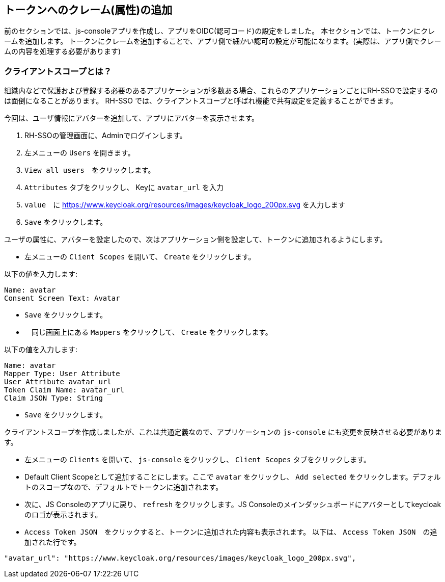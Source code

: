 [#openid-claims]
== トークンへのクレーム(属性)の追加
前のセクションでは、js-consoleアプリを作成し、アプリをOIDC(認可コード)の設定をしました。
本セクションでは、トークンにクレームを追加します。
トークンにクレームを追加することで、アプリ側で細かい認可の設定が可能になります。(実際は、アプリ側でクレームの内容を処理する必要があります)

[#openid-client-scopes]
=== クライアントスコープとは？
組織内などで保護および登録する必要のあるアプリケーションが多数ある場合、これらのアプリケーションごとにRH-SSOで設定するのは面倒になることがあります。
RH-SSO では、クライアントスコープと呼ばれ機能で共有設定を定義することができます。

今回は、ユーザ情報にアバターを追加して、アプリにアバターを表示させます。

<1> RH-SSOの管理画面に、Adminでログインします。

<2> 左メニューの `Users` を開きます。

<3> `View all users`　をクリックします。

<4> `Attributes` タブをクリックし、 Keyに `avatar_url` を入力 

<5> `value`　に https://www.keycloak.org/resources/images/keycloak_logo_200px.svg を入力します

<6> `Save` をクリックします。

ユーザの属性に、アバターを設定したので、次はアプリケーション側を設定して、トークンに追加されるようにします。

- 左メニューの `Client Scopes` を開いて、 `Create` をクリックします。

以下の値を入力します:

    Name: avatar
    Consent Screen Text: Avatar

- `Save` をクリックします。
- 　同じ画面上にある `Mappers` をクリックして、 `Create` をクリックします。

以下の値を入力します:

    Name: avatar
    Mapper Type: User Attribute
    User Attribute avatar_url
    Token Claim Name: avatar_url
    Claim JSON Type: String

- `Save` をクリックします。

クライアントスコープを作成しましたが、これは共通定義なので、アプリケーションの `js-console` にも変更を反映させる必要があります。

- 左メニューの `Clients` を開いて、 `js-console` をクリックし、 `Client Scopes` タブをクリックします。

- Default Client Scopeとして追加することにします。ここで `avatar` をクリックし、 `Add selected` をクリックします。デフォルトのスコープなので、デフォルトでトークンに追加されます。

- 次に、JS Consoleのアプリに戻り、 `refresh` をクリックします。JS Consoleのメインダッシュボードにアバターとしてkeycloakのロゴが表示されます。

- `Access Token JSON`　をクリックすると、トークンに追加された内容も表示されます。 以下は、 `Access Token JSON`　の追加された行です。

[source, json]
----
"avatar_url": "https://www.keycloak.org/resources/images/keycloak_logo_200px.svg",

----

